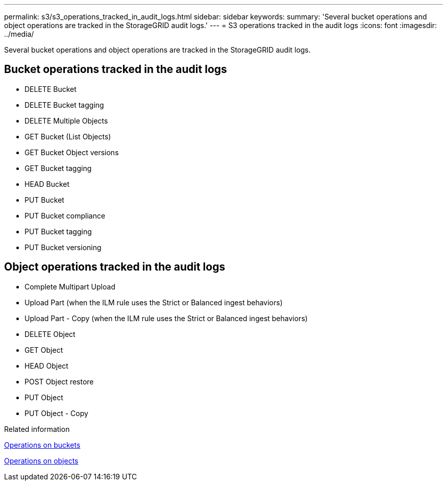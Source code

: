 ---
permalink: s3/s3_operations_tracked_in_audit_logs.html
sidebar: sidebar
keywords: 
summary: 'Several bucket operations and object operations are tracked in the StorageGRID audit logs.'
---
= S3 operations tracked in the audit logs
:icons: font
:imagesdir: ../media/

[.lead]
Several bucket operations and object operations are tracked in the StorageGRID audit logs.

== Bucket operations tracked in the audit logs

* DELETE Bucket
* DELETE Bucket tagging
* DELETE Multiple Objects
* GET Bucket (List Objects)
* GET Bucket Object versions
* GET Bucket tagging
* HEAD Bucket
* PUT Bucket
* PUT Bucket compliance
* PUT Bucket tagging
* PUT Bucket versioning

== Object operations tracked in the audit logs

* Complete Multipart Upload
* Upload Part (when the ILM rule uses the Strict or Balanced ingest behaviors)
* Upload Part - Copy (when the ILM rule uses the Strict or Balanced ingest behaviors)
* DELETE Object
* GET Object
* HEAD Object
* POST Object restore
* PUT Object
* PUT Object - Copy

.Related information

link:s3_rest_api_supported_operations_and_limitations.md#[Operations on buckets]

link:s3_rest_api_supported_operations_and_limitations.md#[Operations on objects]
